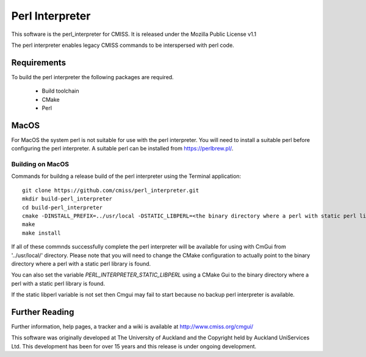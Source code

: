
Perl Interpreter
================

This software is the perl_interpreter for CMISS.
It is released under the Mozilla Public License v1.1

The perl interpreter enables legacy CMISS commands to be interspersed with perl code.

Requirements
------------

To build the perl interpreter the following packages are required.

 - Build toolchain
 - CMake
 - Perl

MacOS
-----

For MacOS the system perl is not suitable for use with the perl interpreter.
You will need to install a suitable perl before configuring the perl interpreter.
A suitable perl can be installed from https://perlbrew.pl/.

Building on MacOS
"""""""""""""""""

Commands for buildng a release build of the perl interpreter using the Terminal application::

  git clone https://github.com/cmiss/perl_interpreter.git
  mkdir build-perl_interpreter
  cd build-perl_interpreter
  cmake -DINSTALL_PREFIX=../usr/local -DSTATIC_LIBPERL=<the binary directory where a perl with static perl library is found> ../perl_interpreter
  make
  make install

If all of these commnds successfully complete the perl interpreter will be available for using with CmGui from '../usr/local/' directory.
Please note that you will need to change the CMake configuration to actually point to the binary directory where a perl with a static perl library is found.

You can also set the variable *PERL_INTERPRETER_STATIC_LIBPERL* using a CMake Gui to the binary directory where a perl with a static perl library is found.

If the static libperl variable is not set then Cmgui may fail to start because no backup perl interpreter is available.

Further Reading
---------------

Further information, help pages, a tracker and a wiki is available at 
http://www.cmiss.org/cmgui/

This software was originally developed at The University of Auckland and 
the Copyright held by Auckland UniServices Ltd.
This development has been for over 15 years and this release is under ongoing
development.
